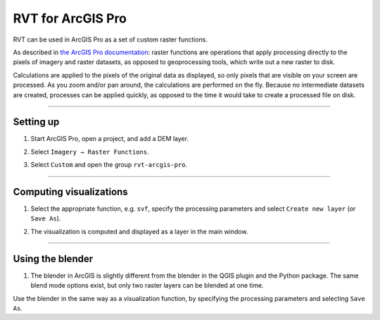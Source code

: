 .. _rvtfor_arcgis:

RVT for ArcGIS Pro
==================

RVT can be used in ArcGIS Pro as a set of custom raster functions.

As described in `the ArcGIS Pro documentation <https://pro.arcgis.com/en/pro-app/help/data/imagery/raster-functions.htm>`_: raster functions are operations that apply processing directly to the pixels of imagery and raster datasets, as opposed to geoprocessing tools, which write out a new raster to disk. 

Calculations are applied to the pixels of the original data as displayed, so only pixels that are visible on your screen are processed. As you zoom and/or pan around, the calculations are performed on the fly. Because no intermediate datasets are created, processes can be applied quickly, as opposed to the time it would take to create a processed file on disk.

----

Setting up
----------

#. Start ArcGIS Pro, open a project, and add a DEM layer.

   .. image:: ./figures/ArcGISPro_dem.png

#. Select ``Imagery → Raster Functions``.

   .. image:: ./figures/ArcGISPro_ribbon_raster_functions.png

#. Select ``Custom`` and open the group ``rvt-arcgis-pro``.

   .. image:: ./figures/ArcGISPro_raster_functions.png

----

Computing visualizations
------------------------

#. Select the appropriate function, e.g. ``svf``, specify the processing parameters and select ``Create new layer`` (or ``Save As``).

   .. image:: ./figures/ArcGISPro_svf_parameters.png

#. The visualization is computed and displayed as a layer in the main window.

   .. image:: ./figures/ArcGISPro_result_svf.jpg

----

Using the blender
-----------------

#. The blender in ArcGIS is slightly different from the blender in the QGIS plugin and the Python package. The same blend mode options exist, but only two raster layers can be blended at one time.

Use the blender in the same way as a visualization function, by specifying the processing parameters and selecting ``Save As``.